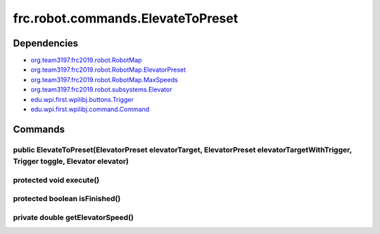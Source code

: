 =======================================
frc.robot.commands.ElevateToPreset
=======================================

------------
Dependencies
------------
- `org.team3197.frc2019.robot.RobotMap <https://2019-documentation.readthedocs.io/en/latest/Class%20Documentation/RobotMap.html>`_
- `org.team3197.frc2019.robot.RobotMap.ElevatorPreset <https://2019-documentation.readthedocs.io/en/latest/Class%20Documentation/RobotMap.html#public-static-enum-elevatorpreset>`_
- `org.team3197.frc2019.robot.RobotMap.MaxSpeeds <https://2019-documentation.readthedocs.io/en/latest/Class%20Documentation/RobotMap.html#public-static-enum-maxspeeds>`_
- `org.team3197.frc2019.robot.subsystems.Elevator <https://2019-documentation.readthedocs.io/en/latest/Class%20Documentation/Subsystems/Elevator.html>`_
- `edu.wpi.first.wpilibj.buttons.Trigger <http://first.wpi.edu/FRC/roborio/release/docs/java/edu/wpi/first/wpilibj/buttons/Trigger.html>`_
- `edu.wpi.first.wpilibj.command.Command <http://first.wpi.edu/FRC/roborio/release/docs/java/edu/wpi/first/wpilibj/command/Command.html>`_

--------
Commands
--------

~~~~~~~~~~~~~~~~~~~~~~~~~~~~~~~~~~~~~~~~~~~~~~~~~~~~~~~~~~~~~~~~~~~~~~~~~~~~~~~~~~~~~~~~~~~~~~~~~~~~~~~~~~~~~~~~~~~~~~~~~~~~~~~~~~
public ElevateToPreset(ElevatorPreset elevatorTarget, ElevatorPreset elevatorTargetWithTrigger, Trigger toggle, Elevator elevator)
~~~~~~~~~~~~~~~~~~~~~~~~~~~~~~~~~~~~~~~~~~~~~~~~~~~~~~~~~~~~~~~~~~~~~~~~~~~~~~~~~~~~~~~~~~~~~~~~~~~~~~~~~~~~~~~~~~~~~~~~~~~~~~~~~~

~~~~~~~~~~~~~~~~~~~~~~~~
protected void execute()
~~~~~~~~~~~~~~~~~~~~~~~~

~~~~~~~~~~~~~~~~~~~~~~~~~~~~~~
protected boolean isFinished()
~~~~~~~~~~~~~~~~~~~~~~~~~~~~~~

~~~~~~~~~~~~~~~~~~~~~~~~~~~~~~~~~
private double getElevatorSpeed()
~~~~~~~~~~~~~~~~~~~~~~~~~~~~~~~~~
